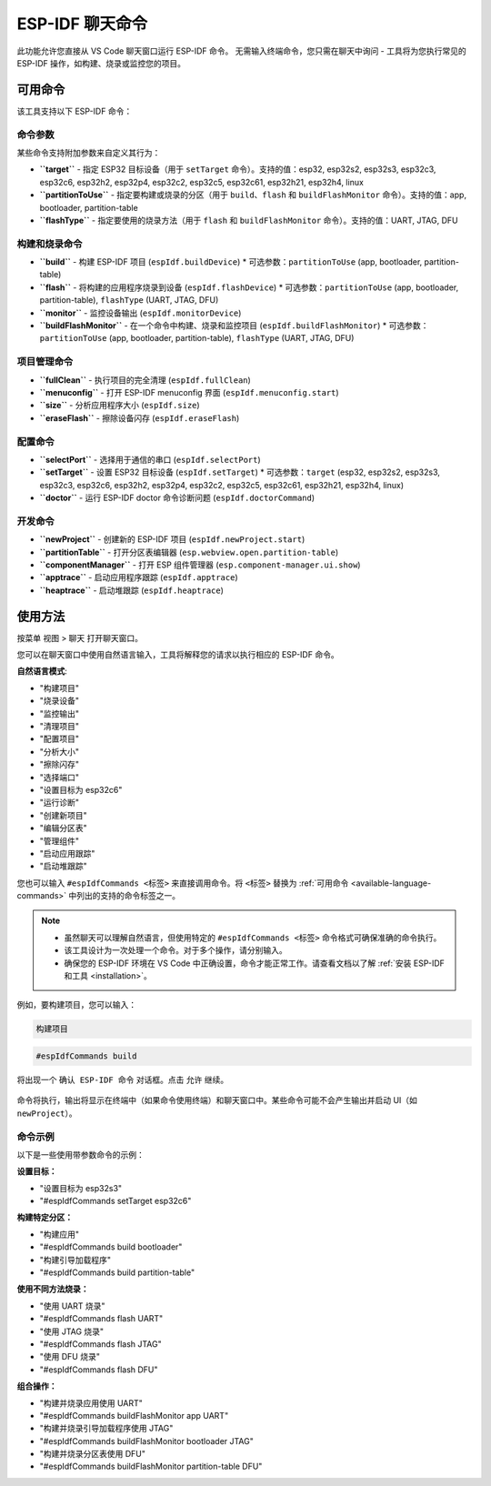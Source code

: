 ESP-IDF 聊天命令
================

此功能允许您直接从 VS Code 聊天窗口运行 ESP-IDF 命令。
无需输入终端命令，您只需在聊天中询问 - 工具将为您执行常见的 ESP-IDF 操作，如构建、烧录或监控您的项目。

.. _available-language-commands:

可用命令
--------

该工具支持以下 ESP-IDF 命令：

命令参数
~~~~~~~~

某些命令支持附加参数来自定义其行为：

* **``target``** - 指定 ESP32 目标设备（用于 ``setTarget`` 命令）。支持的值：esp32, esp32s2, esp32s3, esp32c3, esp32c6, esp32h2, esp32p4, esp32c2, esp32c5, esp32c61, esp32h21, esp32h4, linux
* **``partitionToUse``** - 指定要构建或烧录的分区（用于 ``build``、``flash`` 和 ``buildFlashMonitor`` 命令）。支持的值：app, bootloader, partition-table
* **``flashType``** - 指定要使用的烧录方法（用于 ``flash`` 和 ``buildFlashMonitor`` 命令）。支持的值：UART, JTAG, DFU

构建和烧录命令
~~~~~~~~~~~~~~~

* **``build``** - 构建 ESP-IDF 项目 (``espIdf.buildDevice``)
  * 可选参数：``partitionToUse`` (app, bootloader, partition-table)
* **``flash``** - 将构建的应用程序烧录到设备 (``espIdf.flashDevice``)
  * 可选参数：``partitionToUse`` (app, bootloader, partition-table), ``flashType`` (UART, JTAG, DFU)
* **``monitor``** - 监控设备输出 (``espIdf.monitorDevice``)
* **``buildFlashMonitor``** - 在一个命令中构建、烧录和监控项目 (``espIdf.buildFlashMonitor``)
  * 可选参数：``partitionToUse`` (app, bootloader, partition-table), ``flashType`` (UART, JTAG, DFU)

项目管理命令
~~~~~~~~~~~~~

* **``fullClean``** - 执行项目的完全清理 (``espIdf.fullClean``)
* **``menuconfig``** - 打开 ESP-IDF menuconfig 界面 (``espIdf.menuconfig.start``)
* **``size``** - 分析应用程序大小 (``espIdf.size``)
* **``eraseFlash``** - 擦除设备闪存 (``espIdf.eraseFlash``)

配置命令
~~~~~~~~~

* **``selectPort``** - 选择用于通信的串口 (``espIdf.selectPort``)
* **``setTarget``** - 设置 ESP32 目标设备 (``espIdf.setTarget``)
  * 可选参数：``target`` (esp32, esp32s2, esp32s3, esp32c3, esp32c6, esp32h2, esp32p4, esp32c2, esp32c5, esp32c61, esp32h21, esp32h4, linux)
* **``doctor``** - 运行 ESP-IDF doctor 命令诊断问题 (``espIdf.doctorCommand``)

开发命令
~~~~~~~~~

* **``newProject``** - 创建新的 ESP-IDF 项目 (``espIdf.newProject.start``)
* **``partitionTable``** - 打开分区表编辑器 (``esp.webview.open.partition-table``)
* **``componentManager``** - 打开 ESP 组件管理器 (``esp.component-manager.ui.show``)
* **``apptrace``** - 启动应用程序跟踪 (``espIdf.apptrace``)
* **``heaptrace``** - 启动堆跟踪 (``espIdf.heaptrace``)

使用方法
--------

按菜单 ``视图`` > ``聊天`` 打开聊天窗口。

您可以在聊天窗口中使用自然语言输入，工具将解释您的请求以执行相应的 ESP-IDF 命令。

**自然语言模式**:

- "构建项目"
- "烧录设备" 
- "监控输出"
- "清理项目"
- "配置项目"
- "分析大小"
- "擦除闪存"
- "选择端口"
- "设置目标为 esp32c6"
- "运行诊断"
- "创建新项目"
- "编辑分区表"
- "管理组件"
- "启动应用跟踪"
- "启动堆跟踪"

您也可以输入 ``#espIdfCommands <标签>`` 来直接调用命令。将 ``<标签>`` 替换为 :ref:`可用命令 <available-language-commands>` 中列出的支持的命令标签之一。

.. note::

    * 虽然聊天可以理解自然语言，但使用特定的 ``#espIdfCommands <标签>`` 命令格式可确保准确的命令执行。
    * 该工具设计为一次处理一个命令。对于多个操作，请分别输入。
    * 确保您的 ESP-IDF 环境在 VS Code 中正确设置，命令才能正常工作。请查看文档以了解 :ref:`安装 ESP-IDF 和工具 <installation>`。

例如，要构建项目，您可以输入：

.. code-block:: text

    构建项目

.. code-block:: text

    #espIdfCommands build    

将出现一个 ``确认 ESP-IDF 命令`` 对话框。点击 ``允许`` 继续。

.. figure:: ../../_static/confirm-idf-cmd-message.png
    :align: center
    :alt: 确认 ESP-IDF 命令
    :figclass: align-center

命令将执行，输出将显示在终端中（如果命令使用终端）和聊天窗口中。某些命令可能不会产生输出并启动 UI（如 ``newProject``）。


命令示例
~~~~~~~~

以下是一些使用带参数命令的示例：

**设置目标：**

* "设置目标为 esp32s3"
* "#espIdfCommands setTarget esp32c6"

**构建特定分区：**

* "构建应用"
* "#espIdfCommands build bootloader"
* "构建引导加载程序"
* "#espIdfCommands build partition-table"

**使用不同方法烧录：**

* "使用 UART 烧录"
* "#espIdfCommands flash UART"
* "使用 JTAG 烧录"
* "#espIdfCommands flash JTAG"
* "使用 DFU 烧录"
* "#espIdfCommands flash DFU"

**组合操作：**

* "构建并烧录应用使用 UART"
* "#espIdfCommands buildFlashMonitor app UART"
* "构建并烧录引导加载程序使用 JTAG"
* "#espIdfCommands buildFlashMonitor bootloader JTAG"
* "构建并烧录分区表使用 DFU"
* "#espIdfCommands buildFlashMonitor partition-table DFU" 